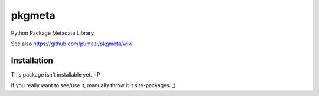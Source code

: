 =======
pkgmeta
=======

Python Package Metadata Library

See also https://github.com/pumazi/pkgmeta/wiki

Installation
------------

This package isn't installable yet. =P

If you really want to see/use it, manually throw it it site-packages. ;)

